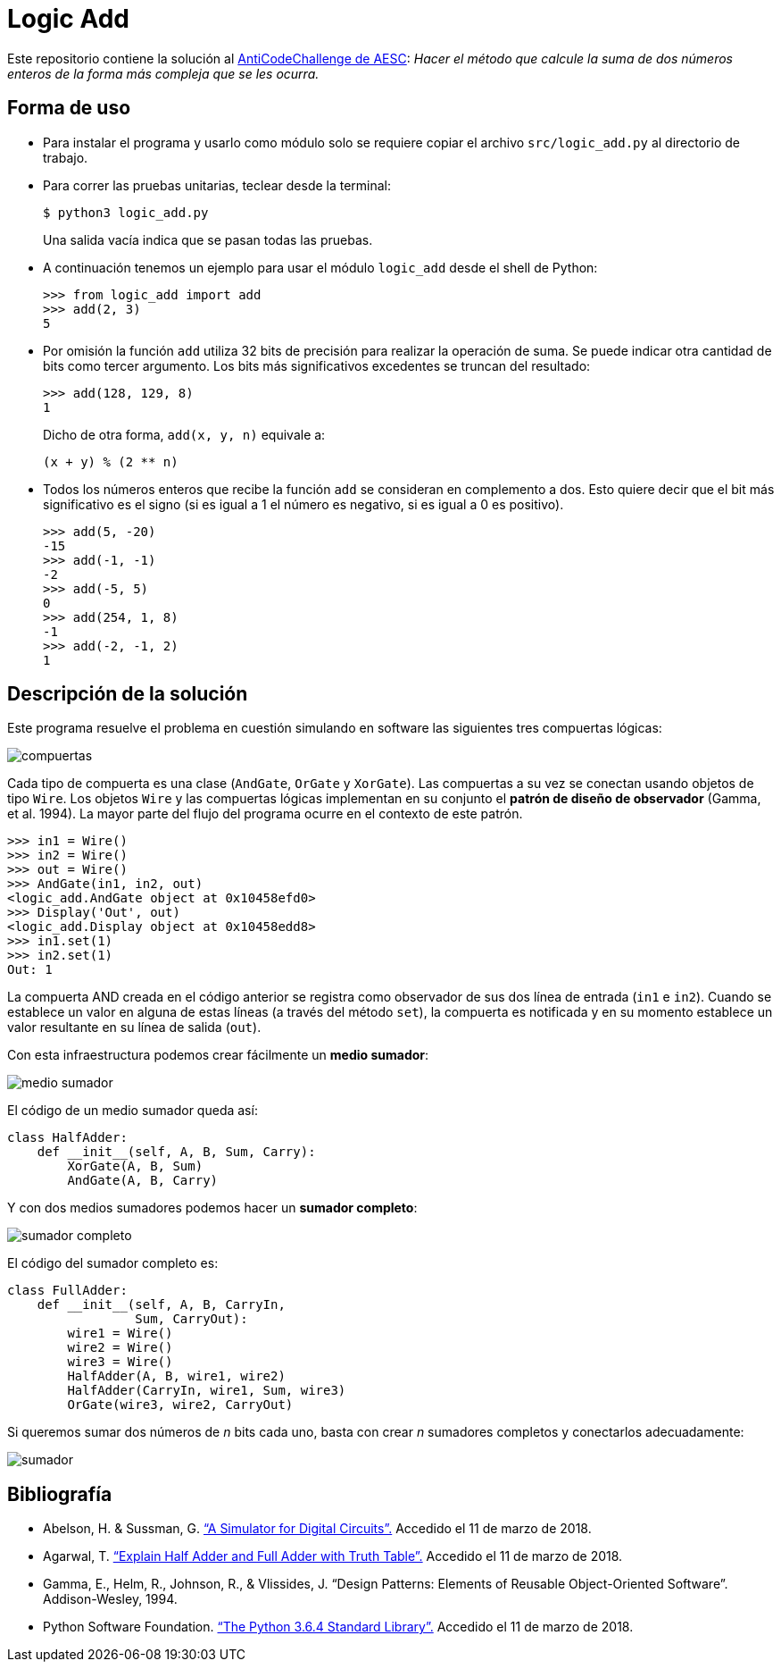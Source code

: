 = Logic Add

Este repositorio contiene la solución al https://www.facebook.com/plugins/post.php?href=https%3A%2F%2Fwww.facebook.com%2Faesc.cem%2Fposts%2F1574555849264973&width=500[AntiCodeChallenge de AESC]: _Hacer el método que calcule la suma de dos números enteros de la forma más compleja que se les ocurra._

== Forma de uso

- Para instalar el programa y usarlo como módulo solo se requiere copiar el archivo `src/logic_add.py` al directorio de trabajo. 

- Para correr las pruebas unitarias, teclear desde la terminal:
+
----
$ python3 logic_add.py
----
+
Una salida vacía indica que se pasan todas las pruebas.

- A continuación tenemos un ejemplo para usar el módulo `logic_add` desde el shell de Python:
+
[source, python]
----
>>> from logic_add import add
>>> add(2, 3)
5
----
- Por omisión la función `add` utiliza 32 bits de precisión para realizar la operación de suma. Se puede indicar otra cantidad de bits como tercer argumento. Los bits más significativos excedentes se truncan del resultado:
+
[source, python]
>>> add(128, 129, 8)
1
+
Dicho de otra forma, `add(x, y, n)` equivale a:
+
----
(x + y) % (2 ** n)
----
- Todos los números enteros que recibe la función `add` se consideran en complemento a dos. Esto quiere decir que el bit más significativo es el signo (si es igual a 1 el número es negativo, si es igual a 0 es positivo).
+
[source, python]
----
>>> add(5, -20)
-15
>>> add(-1, -1)
-2
>>> add(-5, 5)
0
>>> add(254, 1, 8)
-1
>>> add(-2, -1, 2)
1
----

== Descripción de la solución

Este programa resuelve el problema en cuestión simulando en software las siguientes tres compuertas lógicas:

image::img/compuertas.jpg[]

Cada tipo de compuerta es una clase (`AndGate`, `OrGate` y `XorGate`). Las compuertas a su vez se conectan usando objetos de tipo `Wire`. Los objetos `Wire` y las compuertas lógicas implementan en su conjunto el *patrón de diseño de observador* (Gamma, et al. 1994). La mayor parte del flujo del programa ocurre en el contexto de este patrón.

[source, python]
----
>>> in1 = Wire()
>>> in2 = Wire()
>>> out = Wire()
>>> AndGate(in1, in2, out)
<logic_add.AndGate object at 0x10458efd0>
>>> Display('Out', out)
<logic_add.Display object at 0x10458edd8>
>>> in1.set(1)
>>> in2.set(1)
Out: 1
----
La compuerta AND creada en el código anterior se registra como observador de sus dos línea de entrada (`in1` e `in2`). Cuando se establece un valor en alguna de estas líneas (a través del método `set`), la compuerta es notificada y en su momento establece un valor resultante en su línea de salida (`out`). 

Con esta infraestructura podemos crear fácilmente un *medio sumador*:


image::img/medio_sumador.jpg[]

El código de un medio sumador queda así:

[source, python]
----
class HalfAdder:
    def __init__(self, A, B, Sum, Carry):
        XorGate(A, B, Sum)
        AndGate(A, B, Carry)
----

Y con dos medios sumadores podemos hacer un *sumador completo*:

image::img/sumador_completo.jpg[]

El código del sumador completo es:

[source, python]
----
class FullAdder:
    def __init__(self, A, B, CarryIn,
                 Sum, CarryOut):
        wire1 = Wire()
        wire2 = Wire()
        wire3 = Wire()
        HalfAdder(A, B, wire1, wire2)
        HalfAdder(CarryIn, wire1, Sum, wire3)
        OrGate(wire3, wire2, CarryOut)
----

Si queremos sumar dos números de _n_ bits cada uno, basta con crear _n_ sumadores completos y conectarlos adecuadamente:

image::img/sumador.jpg[]

== Bibliografía

- Abelson, H. & Sussman, G. https://mitpress.mit.edu/sicp/full-text/sicp/book/node64.html[“A Simulator for Digital Circuits”.] Accedido el 11 de marzo de 2018.

- Agarwal, T. https://www.elprocus.com/half-adder-and-full-adder/[“Explain Half Adder and Full Adder with Truth Table”.] Accedido el 11 de marzo de 2018.

- Gamma, E., Helm, R., Johnson, R., & Vlissides, J. “Design Patterns: Elements of Reusable Object-Oriented Software”. Addison-Wesley, 1994.

- Python Software Foundation. https://docs.python.org/3/library/index.html[“The Python 3.6.4 Standard Library”.] Accedido el 11 de marzo de 2018.
